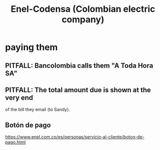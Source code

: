 :PROPERTIES:
:ID:       4d449697-8ee7-499d-a28d-7c850c673962
:ROAM_ALIASES: Codensa
:END:
#+title: Enel-Codensa (Colombian electric company)
* paying them
** PITFALL: Bancolombia calls them "A Toda Hora SA"
** PITFALL: The total amount due is shown at the very end
   of the bill they email (to Sandy).
** Botón de pago
   https://www.enel.com.co/es/personas/servicio-al-cliente/boton-de-pago.html
